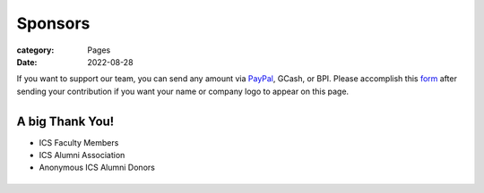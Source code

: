 Sponsors
########

:category: Pages
:date: 2022-08-28

If you want to support our team, you can send any amount via `PayPal <https://www.paypal.com/paypalme/jachermocilla>`_, GCash, or BPI.
Please accomplish this `form <https://docs.google.com/forms/d/e/1FAIpQLSc5aJu7zIJ8k87yVu1SlGPMhFrhNGYcILwkg3A_bTwvEGTKZQ/viewform>`_ after sending your contribution if you want your name or company logo to appear on this page. 

.. list-table:: 
   :class: borderless

   * - .. image:: ../photos/qr/gcash_qr.jpg
            :height: 200
     - .. image:: ../photos/qr/bpi_qr.png
            :height: 200

A big Thank You!
++++++++++++++++

* ICS Faculty Members
* ICS Alumni Association
* Anonymous ICS Alumni Donors

.. list-table:: 
   :class: borderless

   * - .. image:: ../photos/sponsors/ics_logo.jpg
            :width: 140
            :target: http://ics.uplb.edu.ph
     - .. image:: ../photos/sponsors/mayas_baked_pasta.png
            :width: 140
            :target: https://www.facebook.com/mayasbakedpasta
     - .. image:: ../photos/sponsors/heralli_logo.png
            :width: 140
            :target: https://heralli.com

